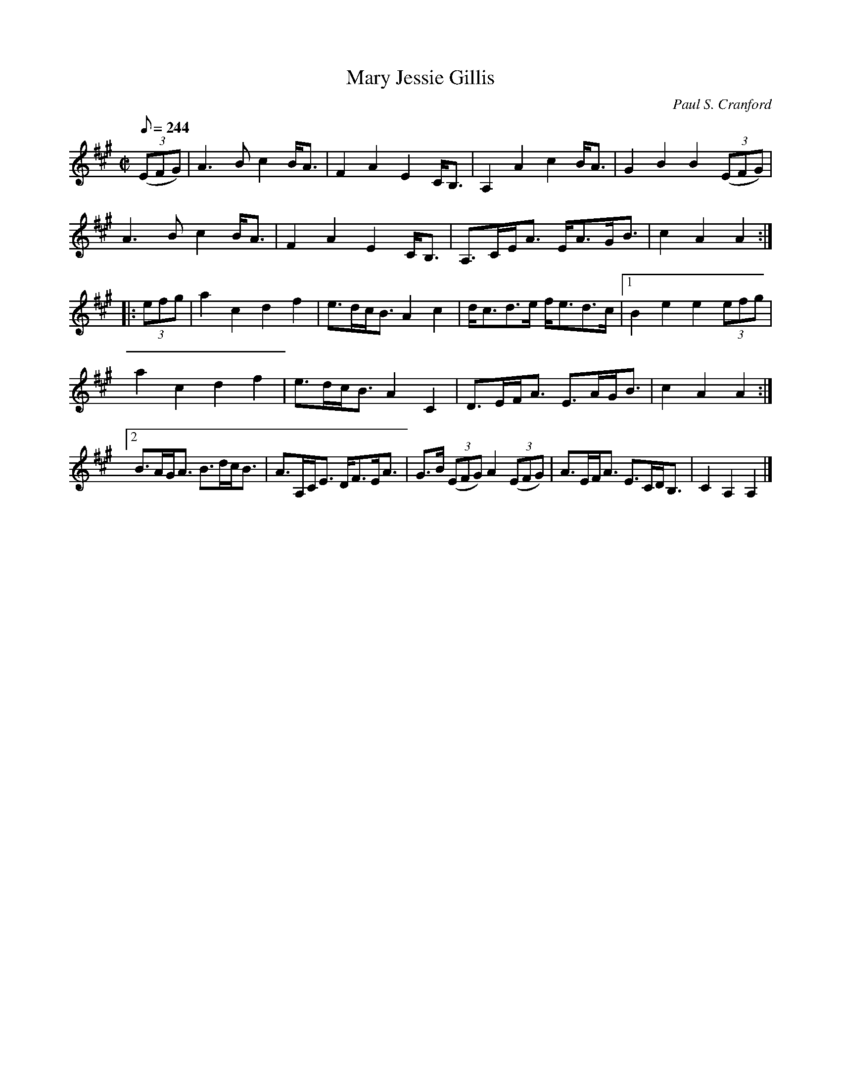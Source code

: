 X: 1
T:Mary Jessie Gillis
R:march
C:Paul S. Cranford
D:Fiddler's Choice Jerry Holland
B:The Lighthouse Collection, ISBN 0-9691181-5-5
H:originally composed in G major
N:Contacts ...
N:..... Cranford Publications <http://www.cranfordpub.com>
Z:Used by permission of the composer and publisher.
Z:Paul Stewart Cranford <psc@cranfordpub.com>
L:1/8
Q:244
M:C|
K:A
(3(EFG)|A3 B c2 B<A|F2 A2 E2 C<B,|A,2 A2 c2 B<A|G2 B2 B2 (3(EFG)|!
A3 B c2 B<A|F2 A2 E2 C<B,|A,>CE<A E<AG<B|c2 A2 A2:|!
|:(3efg|a2 c2 d2 f2|e>dc<B A2 c2|d<cd>e f<ed>c|[1B2 e2 e2 (3efg|!
a2 c2 d2 f2|e>dc<B A2 C2|D>EF<A E>AG<B|c2 A2 A2:|!
[2 B>AG<A B>dc<B|A>A,C<E D<FE<A|G>B (3(EFG) A2 (3(EFG)|A>EF<A E>CD<B,|C2 A,2 A,2|]!
